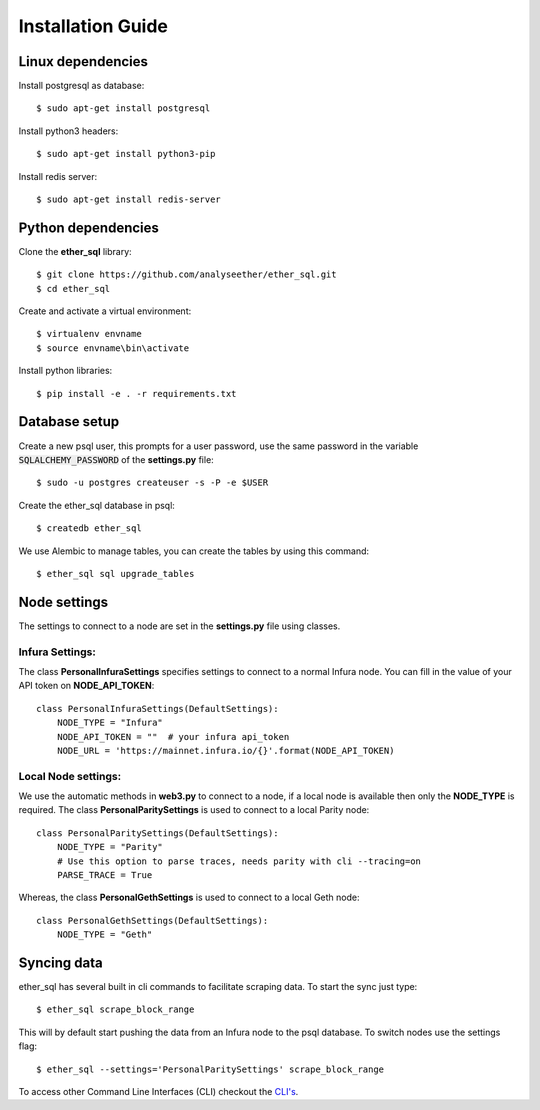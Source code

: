 Installation Guide
==================

Linux dependencies
------------------

Install postgresql as database::

  $ sudo apt-get install postgresql

Install python3 headers::

  $ sudo apt-get install python3-pip

Install redis server::

  $ sudo apt-get install redis-server

Python dependencies
-------------------
Clone the **ether_sql** library::

  $ git clone https://github.com/analyseether/ether_sql.git
  $ cd ether_sql

Create and activate a virtual environment::

  $ virtualenv envname
  $ source envname\bin\activate

Install python libraries::

  $ pip install -e . -r requirements.txt


Database setup
--------------

Create a new psql user, this prompts for a user password, use the same password in the variable :code:`SQLALCHEMY_PASSWORD` of the **settings.py** file::

  $ sudo -u postgres createuser -s -P -e $USER


Create the ether_sql database in psql::

    $ createdb ether_sql

We use Alembic to manage tables, you can create the tables by using this command::

    $ ether_sql sql upgrade_tables

Node settings
-------------
The settings to connect to a node are set in the **settings.py** file using classes.

Infura Settings:
^^^^^^^^^^^^^^^^

The class **PersonalInfuraSettings** specifies settings to connect to a normal Infura node. You can fill in the value of your API token on **NODE_API_TOKEN**::

  class PersonalInfuraSettings(DefaultSettings):
      NODE_TYPE = "Infura"
      NODE_API_TOKEN = ""  # your infura api_token
      NODE_URL = 'https://mainnet.infura.io/{}'.format(NODE_API_TOKEN)

Local Node settings:
^^^^^^^^^^^^^^^^^^^^

We use the automatic methods in **web3.py** to connect to a node, if a local node is available then only the **NODE_TYPE** is required. The class **PersonalParitySettings** is used to connect to a local Parity node::

  class PersonalParitySettings(DefaultSettings):
      NODE_TYPE = "Parity"
      # Use this option to parse traces, needs parity with cli --tracing=on
      PARSE_TRACE = True


Whereas, the class **PersonalGethSettings**  is used to connect to a local Geth node::

  class PersonalGethSettings(DefaultSettings):
      NODE_TYPE = "Geth"


Syncing data
------------

ether_sql has several built in cli commands to facilitate scraping data. To start the sync just type::

  $ ether_sql scrape_block_range

This will by default start pushing the data from an Infura node to the psql database. To switch nodes use the settings flag::

  $ ether_sql --settings='PersonalParitySettings' scrape_block_range


To access other Command Line Interfaces (CLI) checkout the `CLI's <./api/cli.html>`_.
